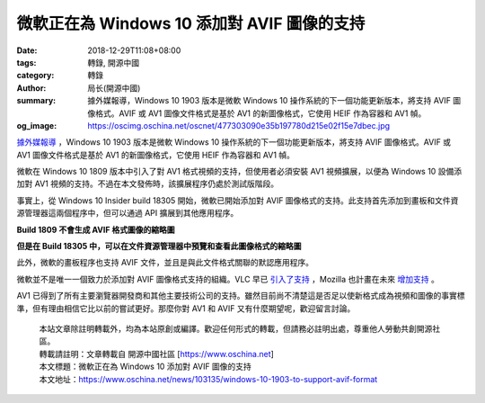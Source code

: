 微軟正在為 Windows 10 添加對 AVIF 圖像的支持
############################################

:date: 2018-12-29T11:08+08:00
:tags: 轉錄, 開源中國
:category: 轉錄
:author: 局长(開源中國)
:summary: 據外媒報導，Windows 10 1903 版本是微軟 Windows 10 操作系統的下一個功能更新版本，將支持 AVIF 圖像格式。AVIF 或 AV1 圖像文件格式是基於 AV1 的新圖像格式，它使用 HEIF 作為容器和 AV1 幀。
:og_image: https://oscimg.oschina.net/oscnet/477303090e35b197780d215e02f15e7dbec.jpg


`據外媒報導`_ ，Windows 10 1903 版本是微軟 Windows 10 操作系統的下一個功能更新版本，將支持 AVIF 圖像格式。AVIF 或 AV1 圖像文件格式是基於 AV1 的新圖像格式，它使用 HEIF 作為容器和 AV1 幀。

微軟在 Windows 10 1809 版本中引入了對 AV1 格式視頻的支持，但使用者必須安裝 AV1 視頻擴展，以便為 Windows 10 設備添加對 AV1 視頻的支持。不過在本文發佈時，該擴展程序仍處於測試版階段。

.. image:: https://oscimg.oschina.net/oscnet/477303090e35b197780d215e02f15e7dbec.jpg
   :alt: 微軟正在為 Windows 10 添加對 AVIF 圖像的支持
   :align: center

事實上，從 Windows 10 Insider build 18305 開始，微軟已開始添加對 AVIF 圖像格式的支持。此支持首先添加到畫板和文件資源管理器這兩個程序中，但可以通過 API 擴展到其他應用程序。

.. image:: https://oscimg.oschina.net/oscnet/0be185d938ec07250c8552d133f7510daf3.jpg
   :alt: 微軟正在為 Windows 10 添加對 AVIF 圖像的支持
   :align: center

**Build 1809 不會生成 AVIF 格式圖像的縮略圖**

.. image:: https://oscimg.oschina.net/oscnet/f7e04d1d5a11adcfd2ac42efa5a6f0c5c09.jpg
   :alt: 微軟正在為 Windows 10 添加對 AVIF 圖像的支持
   :align: center

**但是在 Build 18305 中，可以在文件資源管理器中預覽和查看此圖像格式的縮略圖**

此外，微軟的畫板程序也支持 AVIF 文件，並且是與此文件格式關聯的默認應用程序。

.. image:: https://oscimg.oschina.net/oscnet/97cad8da5cac50b47797ad07967081ccbdd.jpg
   :alt: 微軟正在為 Windows 10 添加對 AVIF 圖像的支持
   :align: center

微軟並不是唯一一個致力於添加對 AVIF 圖像格式支持的組織。VLC 早已 `引入了支持`_ ，Mozilla 也計畫在未來 `增加支持`_ 。

.. image:: https://oscimg.oschina.net/oscnet/b39318cb6fd55f96a598a640725bdffbdf3.jpg
   :alt: 微軟正在為 Windows 10 添加對 AVIF 圖像的支持
   :align: center

AV1 已得到了所有主要瀏覽器開發商和其他主要技術公司的支持。雖然目前尚不清楚這是否足以使新格式成為視頻和圖像的事實標準，但有理由相信它比以前的嘗試更好。那麼你對 AV1 和 AVIF 又有什麼期望呢，歡迎留言討論。

..
  .. image:: 
   :alt: 
   :align: center

.. highlights::

  | 本站文章除註明轉載外，均為本站原創或編譯。歡迎任何形式的轉載，但請務必註明出處，尊重他人勞動共創開源社區。
  | 轉載請註明：文章轉載自 開源中國社區 [https://www.oschina.net]
  | 本文標題：微軟正在為 Windows 10 添加對 AVIF 圖像的支持
  | 本文地址：https://www.oschina.net/news/103135/windows-10-1903-to-support-avif-format

.. _據外媒報導: https://www.bleepingcomputer.com/news/microsoft/microsoft-is-adding-avif-image-support-to-windows-10/
.. _引入了支持: https://git.videolan.org/?p=vlc.git;a=commit;h=2f3675ebd867b9a23152fa38674e8dbffccbeabb
.. _增加支持: https://bugzilla.mozilla.org/show_bug.cgi?id=avif
